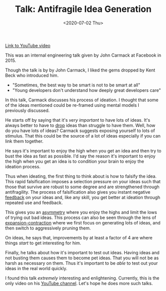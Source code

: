 #+hugo_base_dir: ../
#+date: <2020-07-02 Thu>
#+hugo_tags: talks review ideation mental-model taleb
#+hugo_categories: talks
#+TITLE: Talk: Antifragile Idea Generation

  [[https://www.youtube.com/watch?v=dSCBCk4xVa0][Link to YouTube video]]

  This was an internal engineering talk given by John Carmack at Facebook in 2015.

  Though the talk is by by John Carmack, I liked the gems dropped by Kent Beck who introduced him.
  - "Sometimes, the best way to be smart is not to be smart at all"
  - "Young developers don't understand how deeply great developers care"

  In this talk, Carmack discusses his process of ideation. I thought that some of the ideas mentioned could be re-framed using mental models I previously discussed.

  He starts off by saying that it's /very important/ to have lots of ideas. It's always better to have to [[file:via-negativa.org][drop]] ideas than struggle to have them. Well, how do you have lots of ideas? Carmack suggests exposing yourself to lots of stimulus. That this could be the source of a lot of ideas especially if you can link them together.

  He says it's important to enjoy the high when you get an idea and then try to bust the idea as fast as possible. I'd say the reason it's important to enjoy the high when you get an idea is to condition your brain to enjoy the ideation process.
 
  Thus when ideating, the first thing to think about is how to falsify the idea. This rapid falsification imposes a selection pressure on your ideas such that those that survive are robust to some degree and are strengthened through antifragility. The process of falsification also gives you instant negative [[file:feedback-and-magic.org][feedback]] on your ideas and, like any skill, you get better at ideation through repeated use and feedback.

  This gives you an [[file:on-asymmetries.org][asymmetry]] where you enjoy the highs and limit the lows of trying out bad ideas. This process can also be seen through the lens of [[file:black-and-white-barbells.org][expansion-contraction]] where we first focus on generating lots of ideas, and then switch to aggressively pruning them.

  On ideas, he says that, improvements by at least a factor of 4 are where things /start/ to get interesting for him.

  Finally, he talks about how it's important to test out ideas. Having ideas and not busting them causes them to become pet ideas. That you will not be as harsh as necessary on them. Thus it's important to be /able/ to test out your ideas in the real world quickly.

  I found this talk /extremely/ interesting and enlightening. Currently, this is the only video on his [[https://www.youtube.com/channel/UCTtZ908OWKkGNOYLwkWttRw][YouTube channel]]. Let's hope he does more such talks.
